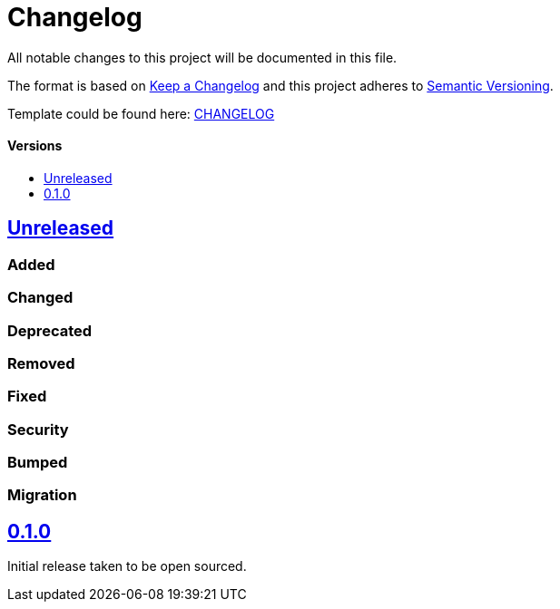 = Changelog
:link-repository: https://github.com/d4l-data4life/hc-coroutine-util-sdk-kmp
:doctype: article
:toc: macro
:toclevels: 1
:toc-title:
:icons: font
:imagesdir: assets/images
ifdef::env-github[]
:warning-caption: :warning:
:caution-caption: :fire:
:important-caption: :exclamation:
:note-caption: :paperclip:
:tip-caption: :bulb:
endif::[]

All notable changes to this project will be documented in this file.

The format is based on http://keepachangelog.com/en/1.0.0/[Keep a Changelog]
and this project adheres to http://semver.org/spec/v2.0.0.html[Semantic Versioning].

Template could be found here: link:https://github.com/d4l-data4life/hc-readme-template/blob/main/TEMPLATE_CHANGELOG.adoc[CHANGELOG]

[discrete]
==== Versions
toc::[]

== https://github.com/d4l-data4life/hc-coroutine-util-sdk-kmp/compare/0.1.0...main[Unreleased]

=== Added

=== Changed

=== Deprecated

=== Removed

=== Fixed

=== Security

=== Bumped

=== Migration


== https://github.com/d4l-data4life/hc-coroutine-util-sdk-kmp/compare/vß.1.0[0.1.0]

Initial release taken to be open sourced.
